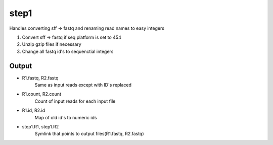 =====
step1
=====

Handles converting sff -> fastq and renaming read names to easy integers

#. Convert sff -> fastq if seq platform is set to 454
#. Unzip gzip files if necessary
#. Change all fastq id's to sequenctial integers

Output
======

* R1.fastq, R2.fastq
    Same as input reads except with ID's replaced
* R1.count, R2.count
    Count of input reads for each input file
* R1.id, R2.id
    Map of old id's to numeric ids
* step1.R1, step1.R2
    Symlink that points to output files(R1.fastq, R2.fastq)
